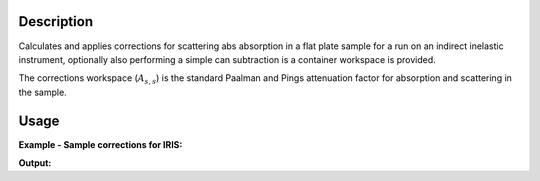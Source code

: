.. algorithm::

.. summary::

.. alias::

.. properties::

Description
-----------

Calculates and applies corrections for scattering abs absorption in a flat plate
sample for a run on an indirect inelastic instrument, optionally also performing
a simple can subtraction is a container workspace is provided.

The corrections workspace (:math:`A_{s,s}`) is the standard Paalman and Pings
attenuation factor for absorption and scattering in the sample.

Usage
-----

**Example - Sample corrections for IRIS:**

.. testcode:: SampleCorrectionsWithCanSubtraction

  red_ws = LoadNexusProcessed(Filename='irs26176_graphite002_red.nxs')
  can_ws = LoadNexusProcessed(Filename='irs26173_graphite002_red.nxs')

  corrected, ass = IndirectFlatPlateAbsorption(SampleWorkspace=red_ws,
                                               CanWorkspace=can_ws,
                                               CanScaleFactor=0.8,
                                               ChemicalFormula='H2-O',
                                               SampleHeight=1,
                                               SampleWidth=1,
                                               SampleThickness=1,
                                               ElementSize=1)

  print ('Corrected workspace is intensity against %s'
        % (corrected.getAxis(0).getUnit().caption()))

  print ('Corrections workspace is %s against %s'
        % (ass.YUnitLabel(), ass.getAxis(0).getUnit().caption()))


.. testcleanup:: SampleCorrectionsWithCanSubtraction

   DeleteWorkspace(red_ws)
   DeleteWorkspace(can_ws)
   DeleteWorkspace(corrected)
   DeleteWorkspace(ass)

**Output:**


.. testoutput:: SampleCorrectionsWithCanSubtraction

  Corrected workspace is intensity against Energy transfer
  Corrections workspace is Attenuation factor against Wavelength

.. categories::
